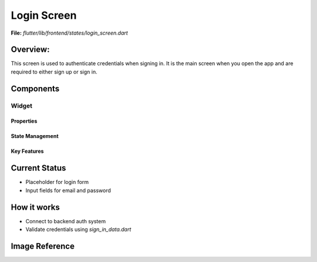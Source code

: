 Login Screen
============

**File:** `flutter/lib/frontend/states/login_screen.dart`

Overview: 
---------
This screen is used to authenticate credentials when signing in. 
It is the main screen when you open the app and are required to either sign up or sign in.

Components
------------

Widget
^^^^^^^^^^^^^^^^^^
Properties
~~~~~~~~~~~~~~~~~~~~
State Management
~~~~~~~~~~~~~~~~~~~~
Key Features
~~~~~~~~~~~~~~~~~~~~

Current Status
--------------

- Placeholder for login form
- Input fields for email and password

How it works
-----

- Connect to backend auth system
- Validate credentials using `sign_in_data.dart`

Image Reference
------------------
.. image:: ../_static/login_screen_sign_in.png
   :width: 400px
   :align: center


.. image:: ../_static/login_screen_registration2.png
   :width: 400px
   :align: center